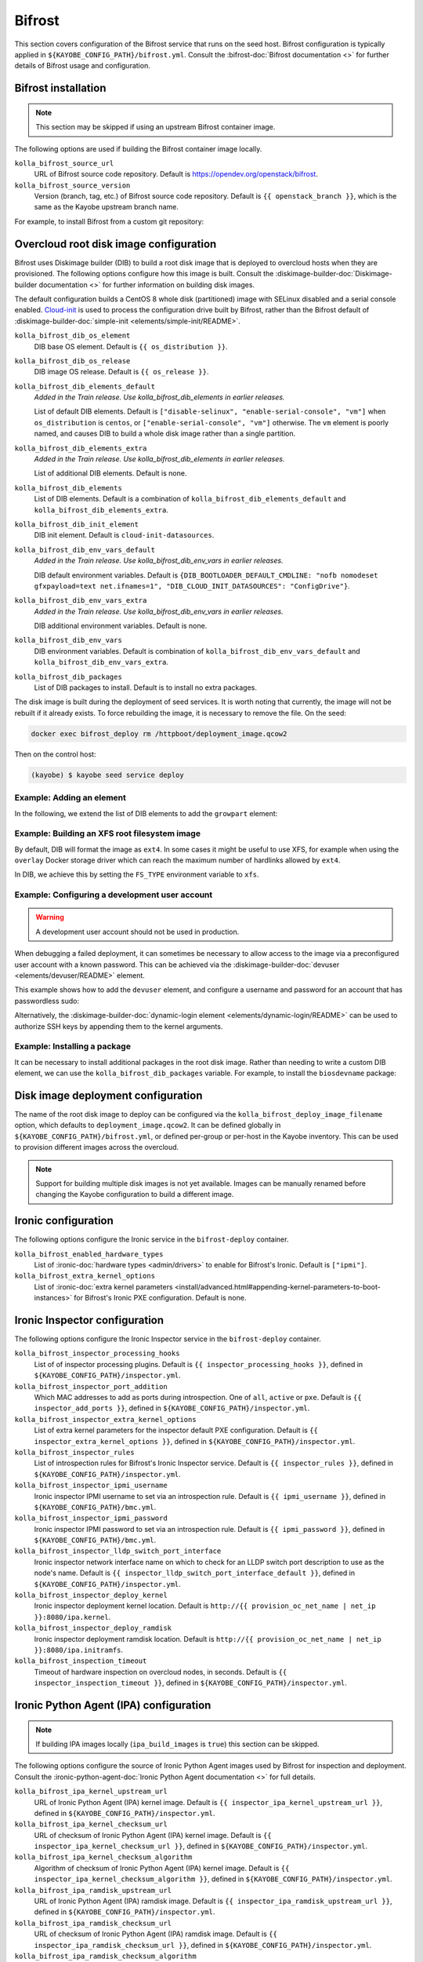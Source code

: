 .. _configuration-bifrost:

=======
Bifrost
=======

This section covers configuration of the Bifrost service that runs on the seed
host. Bifrost configuration is typically applied in
``${KAYOBE_CONFIG_PATH}/bifrost.yml``. Consult the :bifrost-doc:`Bifrost
documentation <>` for further details of Bifrost usage and configuration.

Bifrost installation
====================

.. note::

   This section may be skipped if using an upstream Bifrost container image.

The following options are used if building the Bifrost container image locally.

``kolla_bifrost_source_url``
    URL of Bifrost source code repository.  Default is
    https://opendev.org/openstack/bifrost.
``kolla_bifrost_source_version``
    Version (branch, tag, etc.) of Bifrost source code repository. Default is
    ``{{ openstack_branch }}``, which is the same as the Kayobe upstream branch
    name.

For example, to install Bifrost from a custom git repository:

.. code-block:: yaml
   :caption: ``bifrost.yml``

   kolla_bifrost_source_url: https://git.example.com/bifrost
   kolla_bifrost_source_version: downstream

.. _configuration-bifrost-overcloud-root-image:

Overcloud root disk image configuration
=======================================

Bifrost uses Diskimage builder (DIB) to build a root disk image that is
deployed to overcloud hosts when they are provisioned. The following options
configure how this image is built.  Consult the
:diskimage-builder-doc:`Diskimage-builder documentation <>` for further
information on building disk images.

The default configuration builds a CentOS 8 whole disk (partitioned) image with
SELinux disabled and a serial console enabled. `Cloud-init
<https://cloudinit.readthedocs.io/en/latest/>`__ is used to process the
configuration drive built by Bifrost, rather than the Bifrost default of
:diskimage-builder-doc:`simple-init <elements/simple-init/README>`.

``kolla_bifrost_dib_os_element``
    DIB base OS element. Default is ``{{ os_distribution }}``.
``kolla_bifrost_dib_os_release``
    DIB image OS release. Default is ``{{ os_release }}``.
``kolla_bifrost_dib_elements_default``
    *Added in the Train release. Use kolla_bifrost_dib_elements in earlier
    releases.*

    List of default DIB elements. Default is ``["disable-selinux",
    "enable-serial-console", "vm"]`` when ``os_distribution`` is ``centos``, or
    ``["enable-serial-console", "vm"]`` otherwise. The ``vm`` element is
    poorly named, and causes DIB to build a whole disk image rather than a
    single partition.
``kolla_bifrost_dib_elements_extra``
    *Added in the Train release. Use kolla_bifrost_dib_elements in earlier
    releases.*

    List of additional DIB elements. Default is none.
``kolla_bifrost_dib_elements``
    List of DIB elements. Default is a combination of
    ``kolla_bifrost_dib_elements_default`` and
    ``kolla_bifrost_dib_elements_extra``.
``kolla_bifrost_dib_init_element``
    DIB init element. Default is ``cloud-init-datasources``.
``kolla_bifrost_dib_env_vars_default``
    *Added in the Train release. Use kolla_bifrost_dib_env_vars in earlier
    releases.*

    DIB default environment variables. Default is
    ``{DIB_BOOTLOADER_DEFAULT_CMDLINE: "nofb nomodeset gfxpayload=text
    net.ifnames=1", "DIB_CLOUD_INIT_DATASOURCES": "ConfigDrive"}``.
``kolla_bifrost_dib_env_vars_extra``
    *Added in the Train release. Use kolla_bifrost_dib_env_vars in earlier
    releases.*

    DIB additional environment variables. Default is none.
``kolla_bifrost_dib_env_vars``
    DIB environment variables. Default is combination of
    ``kolla_bifrost_dib_env_vars_default`` and
    ``kolla_bifrost_dib_env_vars_extra``.
``kolla_bifrost_dib_packages``
    List of DIB packages to install. Default is to install no extra packages.

The disk image is built during the deployment of seed services. It is worth
noting that currently, the image will not be rebuilt if it already exists. To
force rebuilding the image, it is necessary to remove the file. On the seed:

.. code-block:: console

   docker exec bifrost_deploy rm /httpboot/deployment_image.qcow2

Then on the control host:

.. code-block:: console

   (kayobe) $ kayobe seed service deploy

Example: Adding an element
--------------------------

In the following, we extend the list of DIB elements to add the ``growpart``
element:

.. code-block:: yaml
   :caption: ``bifrost.yml``

   kolla_bifrost_dib_elements_extra:
     - "growpart"

Example: Building an XFS root filesystem image
----------------------------------------------

By default, DIB will format the image as ``ext4``. In some cases it might be
useful to use XFS, for example when using the ``overlay`` Docker storage driver
which can reach the maximum number of hardlinks allowed by ``ext4``.

In DIB, we achieve this by setting the ``FS_TYPE`` environment variable to
``xfs``.

.. code-block:: yaml
   :caption: ``bifrost.yml``

   kolla_bifrost_dib_env_vars_extra:
     FS_TYPE: "xfs"

Example: Configuring a development user account
-----------------------------------------------

.. warning::

   A development user account should not be used in production.

When debugging a failed deployment, it can sometimes be necessary to allow
access to the image via a preconfigured user account with a known password.
This can be achieved via the :diskimage-builder-doc:`devuser
<elements/devuser/README>` element.

This example shows how to add the ``devuser`` element, and configure a username
and password for an account that has passwordless sudo:

.. code-block:: yaml
   :caption: ``bifrost.yml``

   kolla_bifrost_dib_elements_extra:
     - "devuser"

   kolla_bifrost_dib_env_vars_extra:
     DIB_DEV_USER_USERNAME: "devuser"
     DIB_DEV_USER_PASSWORD: "correct horse battery staple"
     DIB_DEV_USER_PWDLESS_SUDO: "yes"

Alternatively, the :diskimage-builder-doc:`dynamic-login element
<elements/dynamic-login/README>` can be used to authorize SSH keys by appending
them to the kernel arguments.

Example: Installing a package
-----------------------------

It can be necessary to install additional packages in the root disk image.
Rather than needing to write a custom DIB element, we can use the
``kolla_bifrost_dib_packages`` variable. For example, to install the
``biosdevname`` package:

.. code-block:: yaml
   :caption: ``bifrost.yml``

   kolla_bifrost_dib_packages:
     - "biosdevname"

Disk image deployment configuration
===================================

The name of the root disk image to deploy can be configured via the
``kolla_bifrost_deploy_image_filename`` option, which defaults to
``deployment_image.qcow2``. It can be defined globally in
``${KAYOBE_CONFIG_PATH}/bifrost.yml``, or defined per-group or per-host in the
Kayobe inventory. This can be used to provision different images across the
overcloud.

.. note::

   Support for building multiple disk images is not yet available. Images can
   be manually renamed before changing the Kayobe configuration to build a
   different image.

Ironic configuration
====================

The following options configure the Ironic service in the ``bifrost-deploy``
container.

``kolla_bifrost_enabled_hardware_types``
    List of :ironic-doc:`hardware types <admin/drivers>` to enable for
    Bifrost's Ironic. Default is ``["ipmi"]``.
``kolla_bifrost_extra_kernel_options``
    List of :ironic-doc:`extra kernel parameters
    <install/advanced.html#appending-kernel-parameters-to-boot-instances>` for
    Bifrost's Ironic PXE configuration.  Default is none.

Ironic Inspector configuration
==============================

The following options configure the Ironic Inspector service in the
``bifrost-deploy`` container.

``kolla_bifrost_inspector_processing_hooks``
    List of of inspector processing plugins. Default is ``{{
    inspector_processing_hooks }}``, defined in
    ``${KAYOBE_CONFIG_PATH}/inspector.yml``.
``kolla_bifrost_inspector_port_addition``
    Which MAC addresses to add as ports during introspection. One of ``all``,
    ``active`` or ``pxe``. Default is ``{{ inspector_add_ports }}``, defined in
    ``${KAYOBE_CONFIG_PATH}/inspector.yml``.
``kolla_bifrost_inspector_extra_kernel_options``
    List of extra kernel parameters for the inspector default PXE
    configuration. Default is ``{{ inspector_extra_kernel_options }}``, defined
    in ``${KAYOBE_CONFIG_PATH}/inspector.yml``.
``kolla_bifrost_inspector_rules``
    List of introspection rules for Bifrost's Ironic Inspector service. Default
    is ``{{ inspector_rules }}``, defined in
    ``${KAYOBE_CONFIG_PATH}/inspector.yml``.
``kolla_bifrost_inspector_ipmi_username``
    Ironic inspector IPMI username to set via an introspection rule. Default is
    ``{{ ipmi_username }}``, defined in ``${KAYOBE_CONFIG_PATH}/bmc.yml``.
``kolla_bifrost_inspector_ipmi_password``
    Ironic inspector IPMI password to set via an introspection rule. Default is
    ``{{ ipmi_password }}``, defined in ``${KAYOBE_CONFIG_PATH}/bmc.yml``.
``kolla_bifrost_inspector_lldp_switch_port_interface``
    Ironic inspector network interface name on which to check for an LLDP switch
    port description to use as the node's name. Default is ``{{
    inspector_lldp_switch_port_interface_default }}``, defined in
    ``${KAYOBE_CONFIG_PATH}/inspector.yml``.
``kolla_bifrost_inspector_deploy_kernel``
    Ironic inspector deployment kernel location. Default is ``http://{{
    provision_oc_net_name | net_ip }}:8080/ipa.kernel``.
``kolla_bifrost_inspector_deploy_ramdisk``
    Ironic inspector deployment ramdisk location. Default is ``http://{{
    provision_oc_net_name | net_ip }}:8080/ipa.initramfs``.
``kolla_bifrost_inspection_timeout``
    Timeout of hardware inspection on overcloud nodes, in seconds. Default is
    ``{{ inspector_inspection_timeout }}``, defined in
    ``${KAYOBE_CONFIG_PATH}/inspector.yml``.

Ironic Python Agent (IPA) configuration
=======================================

.. note::

   If building IPA images locally (``ipa_build_images`` is ``true``) this
   section can be skipped.

The following options configure the source of Ironic Python Agent images used
by Bifrost for inspection and deployment.  Consult the
:ironic-python-agent-doc:`Ironic Python Agent documentation <>` for full
details.

``kolla_bifrost_ipa_kernel_upstream_url``
    URL of Ironic Python Agent (IPA) kernel image. Default is ``{{
    inspector_ipa_kernel_upstream_url }}``, defined in
    ``${KAYOBE_CONFIG_PATH}/inspector.yml``.
``kolla_bifrost_ipa_kernel_checksum_url``
    URL of checksum of Ironic Python Agent (IPA) kernel image. Default is ``{{
    inspector_ipa_kernel_checksum_url }}``, defined in
    ``${KAYOBE_CONFIG_PATH}/inspector.yml``.
``kolla_bifrost_ipa_kernel_checksum_algorithm``
    Algorithm of checksum of Ironic Python Agent (IPA) kernel image. Default is
    ``{{ inspector_ipa_kernel_checksum_algorithm }}``, defined in
    ``${KAYOBE_CONFIG_PATH}/inspector.yml``.
``kolla_bifrost_ipa_ramdisk_upstream_url``
    URL of Ironic Python Agent (IPA) ramdisk image. Default is ``{{
    inspector_ipa_ramdisk_upstream_url }}``, defined in
    ``${KAYOBE_CONFIG_PATH}/inspector.yml``.
``kolla_bifrost_ipa_ramdisk_checksum_url``
    URL of checksum of Ironic Python Agent (IPA) ramdisk image. Default is ``{{
    inspector_ipa_ramdisk_checksum_url }}``, defined in
    ``${KAYOBE_CONFIG_PATH}/inspector.yml``.
``kolla_bifrost_ipa_ramdisk_checksum_algorithm``
    Algorithm of checksum of Ironic Python Agent (IPA) ramdisk image. Default
    is ``{{ inspector_ipa_ramdisk_checksum_algorithm }}``, defined in
    ``${KAYOBE_CONFIG_PATH}/inspector.yml``.

Inventory configuration
=======================

.. note::

   This feature is currently not well tested. It is advisable to use
   autodiscovery of overcloud servers instead.

The following option is used to configure a static inventory of servers for
Bifrost.

``kolla_bifrost_servers``

    Server inventory for Bifrost in the :bifrost-doc:`JSON file format
    <user/howto#json-file-format>`.

Custom Configuration
====================

Further configuration of arbitrary Ansible variables for Bifrost can be
provided via the following files:

* ``${KAYOBE_CONFIG_PATH}/kolla/config/bifrost/bifrost.yml``
* ``${KAYOBE_CONFIG_PATH}/kolla/config/bifrost/dib.yml``

These are both passed as extra variables files to ``ansible-playbook``, but the
naming scheme provides a separation of DIB image related variables from other
variables. It may be necessary to inspect the `Bifrost source code
<https://opendev.org/openstack/bifrost>`__ for the full set of variables that
may be configured.

For example, to configure debug logging for Ironic Inspector:

.. code-block:: yaml
   :caption: ``kolla/config/bifrost/bifrost.yml``

   inspector_debug: true
